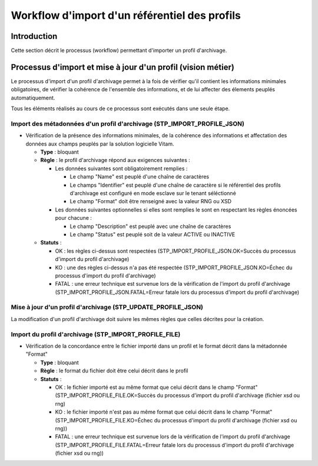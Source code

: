 Workflow d'import d'un référentiel des profils
##############################################

Introduction
============

Cette section décrit le processus (workflow) permettant d'importer un profil d'archivage.

Processus d'import  et mise à jour d'un profil (vision métier)
==============================================================

Le processus d'import d'un profil d'archivage permet à la fois de vérifier qu'il contient les informations minimales obligatoires, de vérifier la cohérence de l'ensemble des informations, et de lui affecter des élements peuplés automatiquement.

Tous les éléments réalisés au cours de ce processus sont exécutés dans une seule étape.

Import des métadonnées d'un profil d'archivage (STP_IMPORT_PROFILE_JSON)
-------------------------------------------------------------------------

* Vérification de la présence des informations minimales, de la cohérence des informations et affectation des données aux champs peuplés par la solution logicielle Vitam.

  + **Type** : bloquant

  + **Règle** : le profil d'archivage répond aux exigences suivantes :

    + Les données suivantes sont obligatoirement remplies :

      * Le champ "Name" est peuplé d'une chaîne de caractères
      * Le champs "Identifier" est peuplé d'une chaîne de caractère si le référentiel des profils d'archivage est configuré en mode esclave sur le tenant séléctionné
      * Le champ "Format" doit être renseigné avec la valeur RNG ou XSD

    + Les données suivantes optionnelles si elles sont remplies le sont en respectant les règles énoncées pour chacune :

      * Le champ "Description" est peuplé avec une chaîne de caractères
      * Le champ "Status" est peuplé soit de la valeur ACTIVE ou INACTIVE

  + **Statuts** :

    - OK : les règles ci-dessus sont respectées (STP_IMPORT_PROFILE_JSON.OK=Succès du processus d'import du profil d'archivage)

    - KO : une des règles ci-dessus n'a pas été respectée (STP_IMPORT_PROFILE_JSON.KO=Échec du processus d'import du profil d'archivage)

    - FATAL : une erreur technique est survenue lors de la vérification de l'import du profil d'archivage (STP_IMPORT_PROFILE_JSON.FATAL=Erreur fatale lors du processus d'import du profil d'archivage)

Mise à jour d'un profil d'archivage (STP_UPDATE_PROFILE_JSON)
----------------------------------------------------------------------

La modification d'un profil d'archivage doit suivre les mêmes règles que celles décrites pour la création.

Import du profil d'archivage (STP_IMPORT_PROFILE_FILE)
-------------------------------------------------------

* Vérification de la concordance entre le fichier importé dans un profil et le format décrit dans la métadonnée "Format"

  + **Type** : bloquant

  + **Règle** : le format du fichier doit être celui décrit dans le profil

  + **Statuts** :

    - OK : le fichier importé est au même format que celui décrit dans le champ "Format" (STP_IMPORT_PROFILE_FILE.OK=Succès du processus d'import du profil d'archivage (fichier xsd ou rng)

    - KO : le fichier importé n'est pas au même format que celui décrit dans le champ "Format" (STP_IMPORT_PROFILE_FILE.KO=Échec du processus d'import du profil d'archivage (fichier xsd ou rng))

    - FATAL : une erreur technique est survenue lors de la vérification de l'import du profil d'archivage (STP_IMPORT_PROFILE_FILE.FATAL=Erreur fatale lors du processus d'import du profil d'archivage (fichier xsd ou rng))
